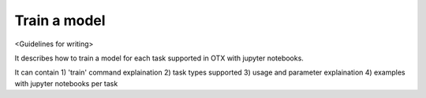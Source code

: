 #############
Train a model
#############

<Guidelines for writing>

It describes how to train a model for each task supported in OTX with jupyter notebooks.

It can contain 1) 'train' command explaination 2) task types supported 3) usage and parameter 
explaination 4) examples with jupyter notebooks per task
